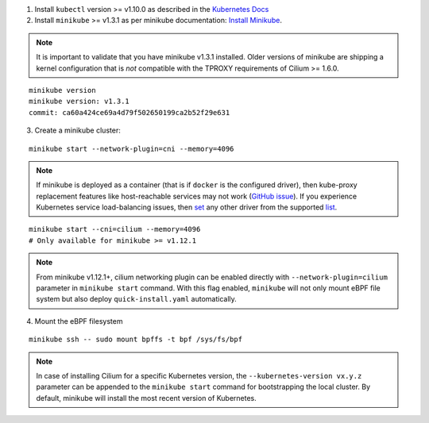 1. Install ``kubectl`` version >= v1.10.0 as described in the
   `Kubernetes Docs <https://kubernetes.io/docs/tasks/tools/install-kubectl/>`_

2. Install ``minikube`` >= v1.3.1 as per minikube documentation:
   `Install Minikube <https://kubernetes.io/docs/tasks/tools/install-minikube/>`_.

.. note::

   It is important to validate that you have minikube v1.3.1 installed. Older
   versions of minikube are shipping a kernel configuration that is *not*
   compatible with the TPROXY requirements of Cilium >= 1.6.0.

::

     minikube version
     minikube version: v1.3.1
     commit: ca60a424ce69a4d79f502650199ca2b52f29e631

3. Create a minikube cluster:

::

     minikube start --network-plugin=cni --memory=4096

.. note::

   If minikube is deployed as a container (that is if ``docker`` is the configured
   driver), then kube-proxy replacement features like host-reachable services
   may not work (`GitHub issue <https://github.com/cilium/cilium/issues/15769>`_).
   If you experience Kubernetes service load-balancing issues, then
   `set <https://minikube.sigs.k8s.io/docs/commands/config/>`__ any other driver
   from the supported `list <https://minikube.sigs.k8s.io/docs/drivers/>`__.

::

     minikube start --cni=cilium --memory=4096
     # Only available for minikube >= v1.12.1

.. note::

   From minikube v1.12.1+, cilium networking plugin can be enabled directly with
   ``--network-plugin=cilium`` parameter in ``minikube start`` command. With this
   flag enabled, ``minikube`` will not only mount eBPF file system but also
   deploy ``quick-install.yaml`` automatically.

4. Mount the eBPF filesystem

::

     minikube ssh -- sudo mount bpffs -t bpf /sys/fs/bpf

.. note::

   In case of installing Cilium for a specific Kubernetes version, the
   ``--kubernetes-version vx.y.z`` parameter can be appended to the ``minikube
   start`` command for bootstrapping the local cluster. By default, minikube
   will install the most recent version of Kubernetes.
